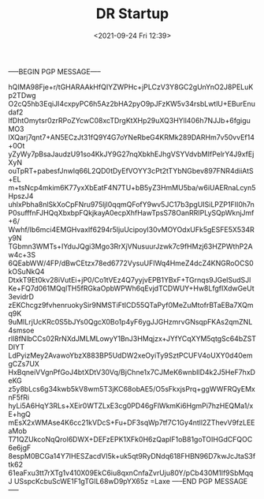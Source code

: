 #+TITLE: DR Startup
#+DATE: <2021-09-24 Fri 12:39>
-----BEGIN PGP MESSAGE-----

hQIMA98Fje+r/tGHARAAkHfQIYZWPHc+jPLCzV3Y8GC2gUnYnO2J8PELuKp2TDwg
O2cQ5hb3EqiJI4cxpyPC6h5Az2bHA2pyO9pJFzKW5v34rsbLwtlU+EBurEnudaf2
lfDhtOmytsr0zrRPoZYcwC08xcTDrgKtXHp29uXQ3HYll406h7NJJb+6fgiguMO3
lXQarj7qnt7+AN5ECzJt31fQ9Y4G7oYNeRbeG4KRMk289DARHm7v50vvEf14+0Ot
yZyWy7pBsaJaudzU91so4KkJY9G27nqXbkhEJhgVSYVdvbMIfPelrY4J9xfEjXyN
ouTpRT+pabesfJnwlq66L2QD0tDyEfVOYY3cPt2tTYbNGbev897FNR4diiAtS+EL
m+tsNcp4mkim6K77yxXbEatF4N7TU+bB5yZ3HmMU5ba/w6iUAERnaLcyn5HpszJ4
uhlxPbha8nlSkXoCpFNru975ljI0qqmQFofY9wv5JC17b3pgUISiLPZP1FII0h7n
P0sufffnFJHQqXbxbpFQkjkayA0ecpXhfHawTpsS78OanRRIPLySQpWknjJmf+6/
Wwhf/Ib6mci4EMGHvaxIf6294r5ljuUcipoyI30vMOYOdxUFk5gESFE5X534Ry9N
TGbmn3WMTs+IYduJQgi3Mgo3RrXjVNusuurJzwk7c9fHMzj63HZPWthP2Aw4c+3S
6QEabWW/4FP/dBwCEtzx78ed6772VysuUFIWq4HmeZ4dcZ4KNGRoOCS0kOSuNkQ4
DtxkT9Et0kv28iVutEi+jP0/Co1tVEz4Q7yyjvEPB1YBxF+TGrnqs9JGelSudSJl
Ke+FQ7d061MQqlTH5fRGkaOpbWPWh6qEvjdTCDWUY+Hw8LfgfIXdwGeUt3evidrD
zEKChcgz9fvhenruokySir9NMSTiFtICD55QTaPyf0MeZuMtofrBTaEBa7XQmq9K
9uMILrjUcKRc0S5bJYs0QgcX0Bo1p4yF6ygJJGHzmrvGNsqpFKAs2qmZNL4smsoe
rll8fNlbCCs02RrNXdJMLMLowyY1BnJ3HMqjzx+JYfYCqXYM5qtgSc64bZSTDIYT
LdPyizMey2AvawoYbzX883BP5UdDW2xeOyiTy9SztPCUFV4oUXY0d40emgCZs7UX
HxBqneiVVgnPfGoJ4btXDtV30Vq/BjChne1x7CJMeK6wnbIlD4k2J5HeF7hxDeKG
z5y8bLcs6g34kwb5kV8wm5T3jKC68obAE5/O5sFkxjsPrq+ggWWFRQyEMxnF5fRi
hyLi5A6HqY3RLs+XEir0WTZLxE3cg0PD46gFlWkmKi6HgmPi7hzHEQMa1/xE+hgQ
mEsX2xWMAse4K6cc21kVDcS+Fu+DF3sqWp7tf7C1Gy4ntll2ZThevV9fzLEEaMob
T71QZUkcoNqQrol6DWX+DEFzEPK1XFk0H6zQaplF1oB81goTOIHGdCFQOC6e6jgF
8espM0BCGa14Y7IHESZacdVI5k+uk5qt9RyDNdq618FHBN96D7kwJcJtaS3ftk62
61eaFxu3tt7rXTg1v410X09EkC6iu8qxnCnfaZvrUju80Y/pCb430M1lf9SbMqqJ
USspcKcbuScWE1F1gTGIL68wD9pYX65z
=Laxe
-----END PGP MESSAGE-----
